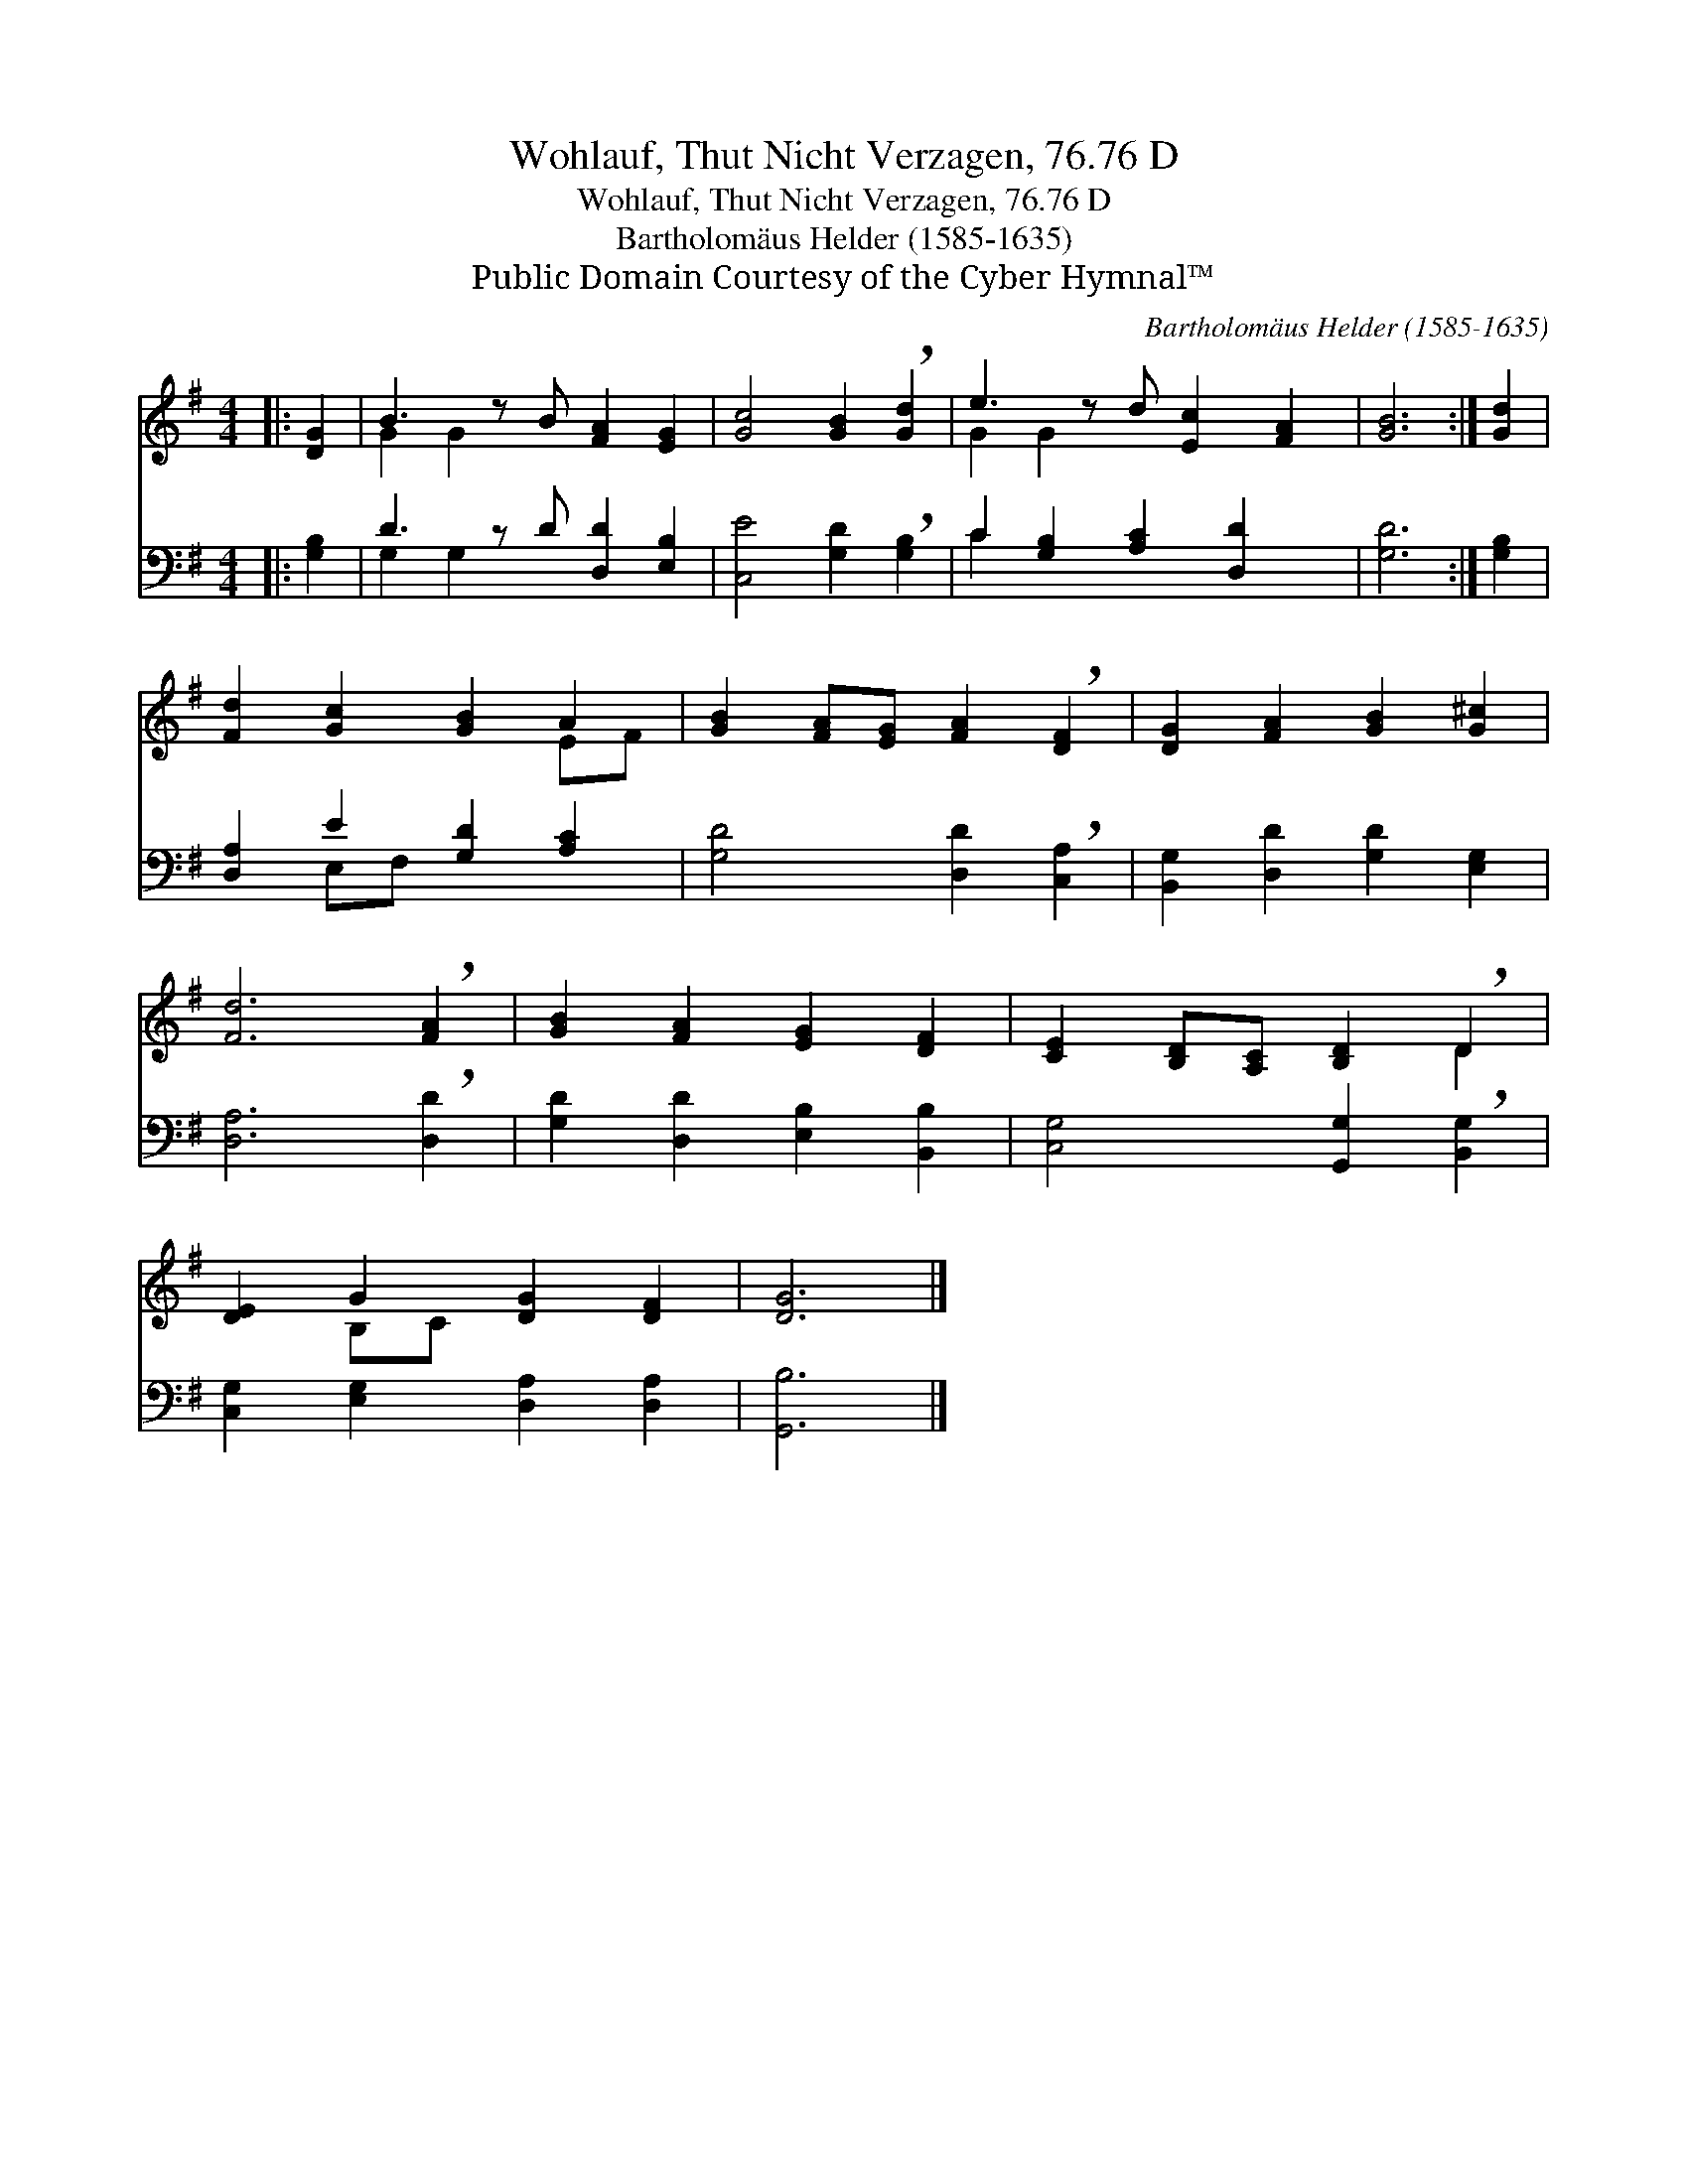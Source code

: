 X:1
T:Wohlauf, Thut Nicht Verzagen, 76.76 D
T:Wohlauf, Thut Nicht Verzagen, 76.76 D
T:Bartholomäus Helder (1585-1635)
T:Public Domain Courtesy of the Cyber Hymnal™
C:Bartholomäus Helder (1585-1635)
Z:Public Domain
Z:Courtesy of the Cyber Hymnal™
%%score ( 1 2 ) ( 3 4 )
L:1/8
M:4/4
K:G
V:1 treble 
V:2 treble 
V:3 bass 
V:4 bass 
V:1
|: [DG]2 | B3 z B [FA]2 [EG]2 | [Gc]4 [GB]2 !breath![Gd]2 | e3 z d [Ec]2 [FA]2 | [GB]6 :| [Gd]2 | %6
 [Fd]2 [Gc]2 [GB]2 A2 | [GB]2 [FA][EG] [FA]2 !breath![DF]2 | [DG]2 [FA]2 [GB]2 [G^c]2 | %9
 [Fd]6 !breath![FA]2 | [GB]2 [FA]2 [EG]2 [DF]2 | [CE]2 [B,D][A,C] [B,D]2 !breath!D2 | %12
 [DE]2 G2 [DG]2 [DF]2 | [DG]6 |] %14
V:2
|: x2 | G2 G2 x5 | x8 | G2 G2 x5 | x6 :| x2 | x6 EF | x8 | x8 | x8 | x8 | x6 D2 | x2 B,C x4 | x6 |] %14
V:3
|: [G,B,]2 | D3 z D [D,D]2 [E,B,]2 | [C,E]4 [G,D]2 !breath![G,B,]2 | C2 [G,B,]2 [A,C]2 [D,D]2 x | %4
 [G,D]6 :| [G,B,]2 | [D,A,]2 E2 [G,D]2 [A,C]2 | [G,D]4 [D,D]2 !breath![C,A,]2 | %8
 [B,,G,]2 [D,D]2 [G,D]2 [E,G,]2 | [D,A,]6 !breath![D,D]2 | [G,D]2 [D,D]2 [E,B,]2 [B,,B,]2 | %11
 [C,G,]4 [G,,G,]2 !breath![B,,G,]2 | [C,G,]2 [E,G,]2 [D,A,]2 [D,A,]2 | [G,,B,]6 |] %14
V:4
|: x2 | G,2 G,2 x5 | x8 | C2 x7 | x6 :| x2 | x2 E,F, x4 | x8 | x8 | x8 | x8 | x8 | x8 | x6 |] %14

